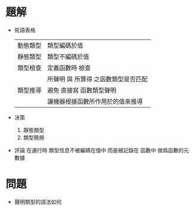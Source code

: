 * 題解
  * 術語表格
    | 動態類型 | 類型編碼於值                        |
    | 靜態類型 | 類型不編碼於值                      |
    | 類型檢查 | 定義函數時 檢查                     |
    |          | 所聲明 與 所算得 之函數類型是否匹配 |
    | 類型推導 | 避免 直接寫 函數類型聲明            |
    |          | 讓機器根據函數所作用於的值來推導    |
  * 決策
    1. 靜態類型
    2. 類型簡擦
  * 評論
    在運行時 類型信息不被編碼在值中
    而是被記錄在 函數中
    做爲函數的元數據
* 問題
  * 聲明類型的語法如何
